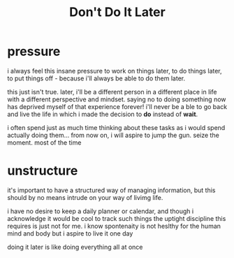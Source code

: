 #+TITLE: Don't Do It Later

* pressure
i always feel this insane pressure to work on things later, to do things later, to put things off - because i'll always be able to do them later.

this just isn't true. later, i'll be a different person in a different place in life with a different perspective and mindset. saying no to doing something now has deprived myself of that experience forever! i'll never be a ble to go back and live the life in which i made the decision to *do* instead of *wait*.

i often spend just as much time thinking about these tasks as i would spend actually doing them... from now on, i will aspire to jump the gun. seize the moment. most of the time 

* unstructure
it's important to have a structured way of managing information, but this should by no means intrude on your way of livimg life.

i have no desire to keep a daily planner or calendar, and though i acknowledge it would be cool to track such things the uptight discipline this requires is just not for me. i know spontenaity is not heslthy for the human mind and body but i aspire to live it one day

doing it later is like doing everything all at once

